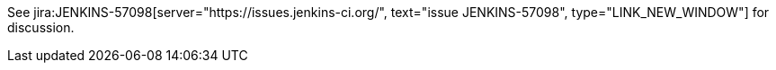 See jira:JENKINS-57098[server="https://issues.jenkins-ci.org/", text="issue JENKINS-57098", type="LINK_NEW_WINDOW"] for discussion.